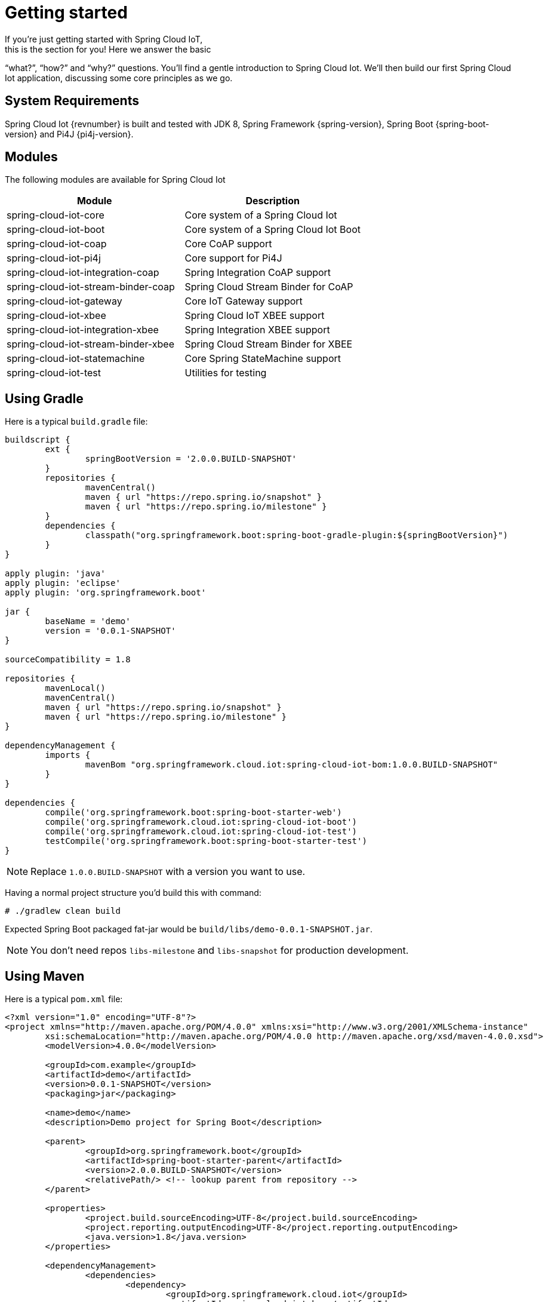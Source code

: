 [[iot-getting-started]]
= Getting started
If you’re just getting started with Spring Cloud IoT,
this is the section for you! Here we answer the basic
“what?”, “how?” and “why?” questions. You’ll find a gentle
introduction to Spring Cloud Iot. We’ll then build our
first Spring Cloud Iot application, discussing some
core principles as we go.

== System Requirements
Spring Cloud Iot {revnumber} is built and tested with
JDK 8, Spring Framework {spring-version}, Spring Boot
{spring-boot-version} and Pi4J {pi4j-version}.

== Modules
The following modules are available for Spring Cloud Iot

|===
|Module |Description

|spring-cloud-iot-core
|Core system of a Spring Cloud Iot

|spring-cloud-iot-boot
|Core system of a Spring Cloud Iot Boot

|spring-cloud-iot-coap
|Core CoAP support

|spring-cloud-iot-pi4j
|Core support for Pi4J

|spring-cloud-iot-integration-coap
|Spring Integration CoAP support

|spring-cloud-iot-stream-binder-coap
|Spring Cloud Stream Binder for CoAP

|spring-cloud-iot-gateway
|Core IoT Gateway support

|spring-cloud-iot-xbee
|Spring Cloud IoT XBEE support

|spring-cloud-iot-integration-xbee
|Spring Integration XBEE support

|spring-cloud-iot-stream-binder-xbee
|Spring Cloud Stream Binder for XBEE

|spring-cloud-iot-statemachine
|Core Spring StateMachine support

|spring-cloud-iot-test
|Utilities for testing

|===

== Using Gradle
Here is a typical `build.gradle` file:

[source,groovy,indent=0]
----
buildscript {
	ext {
		springBootVersion = '2.0.0.BUILD-SNAPSHOT'
	}
	repositories {
		mavenCentral()
		maven { url "https://repo.spring.io/snapshot" }
		maven { url "https://repo.spring.io/milestone" }
	}
	dependencies {
		classpath("org.springframework.boot:spring-boot-gradle-plugin:${springBootVersion}")
	}
}

apply plugin: 'java'
apply plugin: 'eclipse'
apply plugin: 'org.springframework.boot'

jar {
	baseName = 'demo'
	version = '0.0.1-SNAPSHOT'
}

sourceCompatibility = 1.8

repositories {
	mavenLocal()
	mavenCentral()
	maven { url "https://repo.spring.io/snapshot" }
	maven { url "https://repo.spring.io/milestone" }
}

dependencyManagement {
	imports {
		mavenBom "org.springframework.cloud.iot:spring-cloud-iot-bom:1.0.0.BUILD-SNAPSHOT"
	}
}

dependencies {
	compile('org.springframework.boot:spring-boot-starter-web')
	compile('org.springframework.cloud.iot:spring-cloud-iot-boot')
	compile('org.springframework.cloud.iot:spring-cloud-iot-test')
	testCompile('org.springframework.boot:spring-boot-starter-test')
}
----

[NOTE]
====
Replace `1.0.0.BUILD-SNAPSHOT` with a version you want to use.
====

Having a normal project structure you'd build this with command:
[source,text,indent=0]
----
# ./gradlew clean build
----

Expected Spring Boot packaged fat-jar would be
`build/libs/demo-0.0.1-SNAPSHOT.jar`.

[NOTE]
====
You don't need repos `libs-milestone` and `libs-snapshot` for
production development.
====

== Using Maven
Here is a typical `pom.xml` file:

[source,xml,indent=0]
----
<?xml version="1.0" encoding="UTF-8"?>
<project xmlns="http://maven.apache.org/POM/4.0.0" xmlns:xsi="http://www.w3.org/2001/XMLSchema-instance"
	xsi:schemaLocation="http://maven.apache.org/POM/4.0.0 http://maven.apache.org/xsd/maven-4.0.0.xsd">
	<modelVersion>4.0.0</modelVersion>

	<groupId>com.example</groupId>
	<artifactId>demo</artifactId>
	<version>0.0.1-SNAPSHOT</version>
	<packaging>jar</packaging>

	<name>demo</name>
	<description>Demo project for Spring Boot</description>

	<parent>
		<groupId>org.springframework.boot</groupId>
		<artifactId>spring-boot-starter-parent</artifactId>
		<version>2.0.0.BUILD-SNAPSHOT</version>
		<relativePath/> <!-- lookup parent from repository -->
	</parent>

	<properties>
		<project.build.sourceEncoding>UTF-8</project.build.sourceEncoding>
		<project.reporting.outputEncoding>UTF-8</project.reporting.outputEncoding>
		<java.version>1.8</java.version>
	</properties>

	<dependencyManagement>
		<dependencies>
			<dependency>
				<groupId>org.springframework.cloud.iot</groupId>
				<artifactId>spring-cloud-iot-bom</artifactId>
				<version>1.0.0.BUILD-SNAPSHOT</version>
				<type>pom</type>
				<scope>import</scope>
			</dependency>
		</dependencies>
	</dependencyManagement>

	<dependencies>
		<dependency>
			<groupId>org.springframework.boot</groupId>
			<artifactId>spring-boot-starter-web</artifactId>
		</dependency>

		<dependency>
			<groupId>org.springframework.cloud.iot</groupId>
			<artifactId>spring-cloud-iot-boot</artifactId>
		</dependency>

		<dependency>
	</dependencies>

</project>
----

[NOTE]
====
Replace `1.0.0.BUILD-SNAPSHOT` with a version you want to use.
====

Having a normal project structure you'd build this with command:
[source,text,indent=0]
----
# mvn clean package
----

Expected Spring Boot packaged fat-jar would be
`target/demo-0.0.1-SNAPSHOT.jar`.

[NOTE]
====
You don't need repos `libs-milestone` and `libs-snapshot` for
production development.
====

==  Developing your first Spring Cloud IoT application
Let's start by creating a simple Spring Boot `Application` class.

[source,java,indent=0]
----
package com.example;

import org.springframework.boot.SpringApplication;
import org.springframework.boot.autoconfigure.SpringBootApplication;
import org.springframework.cloud.iot.test.fake.EnableIotFakeSensors;

@EnableIotFakeSensors
@SpringBootApplication
public class DemoApplication {

	public static void main(String[] args) {
		SpringApplication.run(DemoApplication.class, args);
	}
}
----

